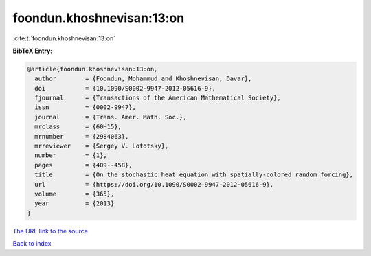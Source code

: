 foondun.khoshnevisan:13:on
==========================

:cite:t:`foondun.khoshnevisan:13:on`

**BibTeX Entry:**

.. code-block:: bibtex

   @article{foondun.khoshnevisan:13:on,
     author        = {Foondun, Mohammud and Khoshnevisan, Davar},
     doi           = {10.1090/S0002-9947-2012-05616-9},
     fjournal      = {Transactions of the American Mathematical Society},
     issn          = {0002-9947},
     journal       = {Trans. Amer. Math. Soc.},
     mrclass       = {60H15},
     mrnumber      = {2984063},
     mrreviewer    = {Sergey V. Lototsky},
     number        = {1},
     pages         = {409--458},
     title         = {On the stochastic heat equation with spatially-colored random forcing},
     url           = {https://doi.org/10.1090/S0002-9947-2012-05616-9},
     volume        = {365},
     year          = {2013}
   }

`The URL link to the source <https://doi.org/10.1090/S0002-9947-2012-05616-9>`__


`Back to index <../By-Cite-Keys.html>`__
